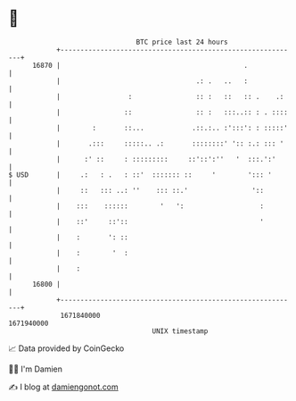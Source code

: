 * 👋

#+begin_example
                                   BTC price last 24 hours                    
               +------------------------------------------------------------+ 
         16870 |                                              .             | 
               |                                  .: .   ..   :             | 
               |                 :                :: :   ::   :: .    .:    | 
               |                ::                :: :   :::..:: : . ::::   | 
               |        :       ::...            .::.:.. :':::': : :::::'   | 
               |       .:::     :::::.. .:       ::::::::' ':: :.: ::: '    | 
               |      :' ::     : :::::::::     ::'::':''   '  :::.':'      | 
   $ USD       |     .:   : .   : ::'  ::::::: ::     '        '::: '       | 
               |     ::   ::: ..: ''    ::: ::.'                '::         | 
               |    :::    ::::::        '   ':                   :         | 
               |    ::'     ::'::                                 '         | 
               |    :       ': ::                                           | 
               |    :        '  :                                           | 
               |    :                                                       | 
         16800 |                                                            | 
               +------------------------------------------------------------+ 
                1671840000                                        1671940000  
                                       UNIX timestamp                         
#+end_example
📈 Data provided by CoinGecko

🧑‍💻 I'm Damien

✍️ I blog at [[https://www.damiengonot.com][damiengonot.com]]
